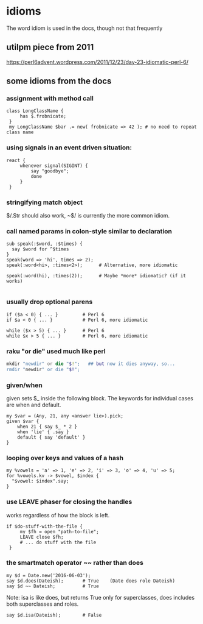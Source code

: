 * idioms
The word idiom is used in the docs, though not
that frequently

** utilpm piece from 2011
    https://perl6advent.wordpress.com/2011/12/23/day-23-idiomatic-perl-6/

** some idioms from the docs

*** assignment with method call
#+BEGIN_SRC perl6
class LongClassName { 
     has $.frobnicate; 
 } 
 my LongClassName $bar .= new( frobnicate => 42 ); # no need to repeat class name 
#+END_SRC

*** using signals in an event driven situation:

#+BEGIN_SRC perl6
react { 
     whenever signal(SIGINT) { 
         say "goodbye"; 
         done 
     } 
 } 
#+END_SRC

*** stringifying match object 
 $/.Str should also work, ~$/ is currently the more common idiom.

*** call named params in colon-style similar to declaration
#+BEGIN_SRC perl6
sub speak(:$word, :$times) {
  say $word for ^$times
}
speak(word => 'hi', times => 2);
speak(:word<hi>, :times<2>);      # Alternative, more idiomatic

speak(:word(hi), :times(2));      # Maybe *more* idiomatic? (if it works)

#+END_SRC

*** usually drop optional parens 
#+BEGIN_SRC perl6
 if ($a < 0) { ... }         # Perl 6 
 if $a < 0 { ... }           # Perl 6, more idiomatic 
#+END_SRC

#+BEGIN_SRC perl6
 while ($x > 5) { ... }      # Perl 6 
 while $x > 5 { ... }        # Perl 6, more idiomatic 
#+END_SRC


*** raku "or die" used much like perl
#+BEGIN_SRC raku
mkdir "newdir" or die "$!";   ## but now it dies anyway, so...
rmdir "newdir" or die "$!"; 
#+END_SRC

*** given/when
given sets $_ inside the following block. 
The keywords for individual cases are when and default. 

#+BEGIN_SRC perl6
my $var = (Any, 21, any <answer lie>).pick;
given $var {
    when 21 { say $_ * 2 }
    when 'lie' { .say }
    default { say 'default' }
}
#+END_SRC

*** looping over keys and values of a hash

#+BEGIN_SRC perl6
my %vowels = 'a' => 1, 'e' => 2, 'i' => 3, 'o' => 4, 'u' => 5;
for %vowels.kv -> $vowel, $index {
  "$vowel: $index".say;
}
#+END_SRC

*** use LEAVE phaser for closing the handles 
works regardless of how the block is left.
#+BEGIN_SRC perl6
if $do-stuff-with-the-file { 
     my $fh = open "path-to-file"; 
     LEAVE close $fh; 
     # ... do stuff with the file 
 } 
#+END_SRC

*** the smartmatch operator ~~ rather than does
#+BEGIN_SRC perl6
my $d = Date.new('2016-06-03');
say $d.does(Dateish);       # True    (Date does role Dateish) 
say $d ~~ Dateish;          # True
#+END_SRC

Note: isa is like does, but returns True only for superclasses, 
does includes both superclasses and roles.

#+BEGIN_SRC perl6
say $d.isa(Dateish);        # False
#+END_SRC

